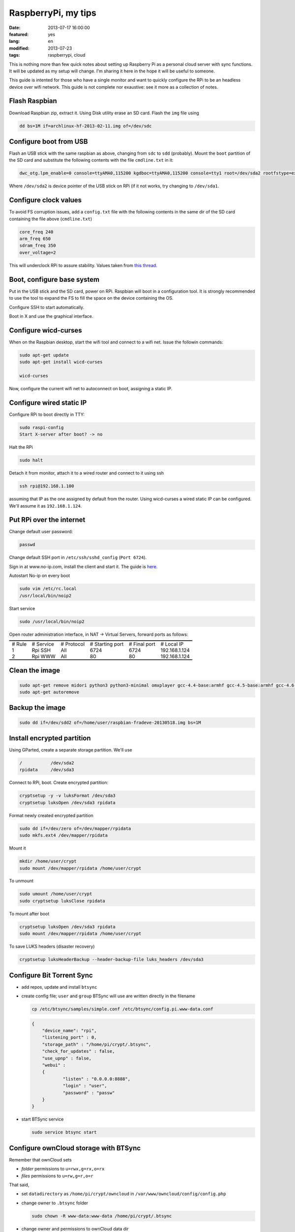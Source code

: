 RaspberryPi, my tips
====================

:date: 2013-07-17 16:00:00
:featured: yes
:lang: en
:modified: 2013-07-23
:tags: raspberrypi, cloud

This is nothing more than few quick notes about setting up Raspberry Pi
as a personal cloud server with sync functions. It will be updated as my
setup will change. I'm sharing it here in the hope it will be useful to
someone.

This guide is intented for those who have a single monitor and want to
quickly configure the RPi to be an headless device over wifi network.
This guide is not complete nor exaustive: see it more as a collection of
notes.

Flash Raspbian
--------------

Download Raspbian zip, extract it. Using Disk utility erase an SD card.
Flash the ``img`` file using

.. code-block:: bash

   dd bs=1M if=archlinux-hf-2013-02-11.img of=/dev/sdc

Configure boot from USB
-----------------------

Flash an USB stick with the same raspbian as above, changing from
``sdc`` to ``sdd`` (probably). Mount the ``boot`` partition of the SD
card and substitute the following contents with the file ``cmdline.txt``
in it:

.. code-block:: bash

   dwc_otg.lpm_enable=0 console=ttyAMA0,115200 kgdboc=ttyAMA0,115200 console=tty1 root=/dev/sda2 rootfstype=ext4 rootwait text

Where ``/dev/sda2`` is device pointer of the USB stick on RPi (if it not
works, try changing to ``/dev/sda1``.

Configure clock values
----------------------

To avoid FS corruption issues, add a ``config.txt`` file with the
following contents in the same dir of the SD card containing the file
above (``cmdline.txt``)

.. code-block:: bash

   core_freq 240
   arm_freq 650
   sdram_freq 350
   over_voltage=2

This will underclock RPi to assure stability. Values taken from `this thread`_.

.. _this thread: http://raspberrypi.stackexchange.com/questions/2069/filesystem-corruption-on-the-sd-card

Boot, configure base system
---------------------------

Put in the USB stick and the SD card, power on RPi. Raspbian will boot
in a configuration tool. It is strongly recommended to use the tool to
expand the FS to fill the space on the device containing the OS.

Configure SSH to start automatically.

Boot in X and use the graphical interface.

Configure wicd-curses
---------------------

When on the Raspbian desktop, start the wifi tool and connect to a wifi
net. Issue the followin commands:

.. code-block:: bash

   sudo apt-get update
   sudo apt-get install wicd-curses

   wicd-curses

Now, configure the current wifi net to autoconnect on boot, assigning a
static IP.

Configure wired static IP
-------------------------

Configure RPi to boot directly in TTY:

.. code-block:: bash

   sudo raspi-config
   Start X-server after boot? -> no

Halt the RPi

.. code-block:: bash

   sudo halt

Detach it from monitor, attach it to a wired router and connect to it
using ssh

.. code-block:: bash

   ssh rpi@192.168.1.100

assuming that IP as the one assigned by default from the router. Using
wicd-curses a wired static IP can be configured. We'll assume it as
``192.168.1.124``.

Put RPi over the internet
-------------------------

Change default user password:

.. code-block:: bash

   passwd

Change default SSH port in ``/etc/ssh/sshd_config`` (``Port 6724``).

Sign in at www.no-ip.com, install the client and start it. The guide is
`here`_.

Autostart No-ip on every boot

.. code-block:: bash

   sudo vim /etc/rc.local
   /usr/local/bin/noip2

Start service

.. code-block:: bash

   sudo /usr/local/bin/noip2

Open router administration interface, in NAT -> Virtual Servers, forward
ports as follows:

.. container:: table-wrapper

   .. table:: :class: booktabs

      ======  =========   ==========  ===============     ============    =============
      # Rule  # Service   # Protocol  # Starting port     # Final port    # Local IP
      1       Rpi SSH     All         6724                6724            192.168.1.124
      2       Rpi WWW     All         80                  80              192.168.1.124
      ======  =========   ==========  ===============     ============    =============

Clean the image
---------------

.. code-block:: bash

   sudo apt-get remove midori python3 python3-minimal omxplayer gcc-4.4-base:armhf gcc-4.5-base:armhf gcc-4.6-base:armhf fonts-freefont-ttf
   sudo apt-get autoremove

Backup the image
----------------

.. code-block:: bash

   sudo dd if=/dev/sdd2 of=/home/user/raspbian-fradeve-20130518.img bs=1M

Install encrypted partition
---------------------------

Using GParted, create a separate storage partition. We'll use

.. code-block:: bash

   /           /dev/sda2
   rpidata     /dev/sda3

Connect to RPi, boot. Create encrypted partition:

.. code-block:: bash

   cryptsetup -y -v luksFormat /dev/sda3
   cryptsetup luksOpen /dev/sda3 rpidata

Format newly created encrypted partition

.. code-block:: bash

   sudo dd if=/dev/zero of=/dev/mapper/rpidata
   sudo mkfs.ext4 /dev/mapper/rpidata

Mount it

.. code-block:: bash

   mkdir /home/user/crypt
   sudo mount /dev/mapper/rpidata /home/user/crypt

To unmount

.. code-block:: bash

   sudo umount /home/user/crypt
   sudo cryptsetup luksClose rpidata

To mount after boot

.. code-block:: bash

   cryptsetup luksOpen /dev/sda3 rpidata
   sudo mount /dev/mapper/rpidata /home/user/crypt

To save LUKS headers (disaster recovery)

.. code-block:: bash

   cryptsetup luksHeaderBackup --header-backup-file luks_headers /dev/sda3

Configure Bit Torrent Sync
--------------------------

- add repos, update and install ``btsync``
- create config file; ``user`` and ``group`` BTSync will use are
  written directly in the filename

  .. code-block:: bash

     cp /etc/btsync/samples/simple.conf /etc/btsync/config.pi.www-data.conf


  .. code-block:: json

       {
           "device_name": "rpi",
           "listening_port" : 0,
           "storage_path" : "/home/pi/crypt/.btsync",
           "check_for_updates" : false, 
           "use_upnp" : false,
           "webui" :
           {
                   "listen" : "0.0.0.0:8888",
                   "login" : "user",
                   "password" : "passw"
           }
       }

- start BTSync service

  .. code-block:: bash

       sudo service btsync start

Configure ownCloud storage with BTSync
--------------------------------------

Remember that ownCloud sets

-  *folder* permissions to ``u=rwx,g=rx,o=rx``
-  *files* permissions to ``u=rw,g=r,o=r``

That said,

- set ``datadirectory`` as ``/home/pi/crypt/owncloud`` in
  ``/var/www/owncloud/config/config.php``
- change owner to ``.btsync`` folder

  .. code::

     sudo chown -R www-data:www-data /home/pi/crypt/.btsync

-  change owner and permissions to ownCloud data dir

  .. code::

     sudo chown -R www-data:www-data /home/pi/crypt/owncloud/fradeve/files/*
     sudo chmod -R u=rwx,g=rx,o=rx /home/pi/crypt/owncloud/fradeve/files/*

Configure Rsnaphost backup compatible with ownCloud + BTSync
------------------------------------------------------------

Since ``owncloud/user/files`` needs permissions ``u=rwx,g=rx``, to
Rsnapshot to this dir we have two ways:

0. run Rsnaphost as ``www-data``, but this way ssh will fail
1. run Rsnapshot as ``pi`` in another dir (e.g. ``crypt/backup``) and
   later chmod and move files to ``owncloud/user/files``

   .. code::

      vim /home/pi/.bin/post_backup.sh

      ---
      #!/bin/bash

      TEMPDIR=$HOME/crypt/rsnap_temp/daily.0
      DEST=$HOME/crypt/owncloud/fradeve/files/dev

      # change folders ownership
      sudo chown -R www-data:www-data $HOME/crypt/rsnap_temp/daily.0

      # change permissions on folders, apply some compatible with ownCloud
      sudo find $HOME/crypt/rsnap_temp/daily.0 -type f -exec sudo chmod u=rwx,g=rx,o=rx {} \;

      # change permissions on files, apply some compatible with ownCloud
      sudo find $HOME/crypt/rsnap_temp/daily.0 -type d -exec sudo chmod u=rwx,g=rx,o=rx {} \;

      for D in $TEMPDIR/*; do
          if [ -d "${D}" ]; then
              sudo rm -r $DEST/${D##*/}                       # remove old dir in dest
              sudo mv $TEMPDIR/${D##*/} $DEST/${D##*/}        # move new dir to dest
          fi
      done

      # delete rsnapshot root
      sudo rm -r $TEMPDIR 
      ---

      chmod +x .bin/movetoowncloud.sh

Install Ajenti
--------------

Add the Debian repo as from instructions on the site.

.. code::

   sudo apt-get install python-pip python-dev libevent-dev
   sudo pip install -U gevent
   sudo pip install greenlet==dev
   sudo service ajenti restart

Install Mozilla Weave
---------------------

.. code::

   cd /var/www
   sudo git clone https://github.com/balu-/FSyncMS.git
   sudo mv FSyncMS weave
   sudo chown -R www-data:www-data

With browser, connect to

::

   http://yourserver.org/weave/setup.php

Select Sqlite.

.. code::

   sudo mv /var/www/weave/setup.php /home/pi/setup.php.old

Connect to ``http://yourserver.org/weave/index.php/``, if the following
message will show up, everything works as expected.

::

    "Invalid request, this was not a firefox sync request!"

Setup FF Sync from Firefox using the following custom server address

::

    http://yourserver.org/weave/index.php/

After configuring, if the window freezes or nothing happens, simply
wait. URL validation process on a custom server could take up to 10
minutes. When the ``Next`` button will be available (after several
minutes) click it.

.. code::

   rm /home/pi/setup.php.old

WARNING: from personal experience, changing machine name from Firefox
Sync settings simply breaks the whole sync system. Once things work,
leave them as they are.

Install Deluge
--------------

Installation
~~~~~~~~~~~~

.. code::

   mkdir /home/pi/crypt/deluge
   mkdir /home/pi/crypt/deluge/complete
   mkdir /home/pi/crypt/deluge/incomplete

   sudo apt-get install deluged deluge-console

Start Deluge for the 1st time and kill it

.. code::

   deluged
   sudo pkill deluged
   cp ~/.config/deluge/auth ~/.config/deluge/auth.old
   vim ~/.config/deluge/auth

   ---
   user:pw:level
   ---

E.g. ``pi:testpassw:10``. Next, start Deluge console and enable remote
connections to daemon:

.. code::

   deluged
   deluge-console

   config -s allow_remote True
   config allow_remote
   exit


.. code::

   sudo pkill deluged
   deluged

Web interface:
~~~~~~~~~~~~~~

.. code::

   sudo apt-get install deluged python-mako deluge-web
   deluge-web

Remember to:

-  open port 8112 on iptables ``sudo iptables -A INPUT -p tcp -m tcp --dport 8112 -j ACCEPT``
-  forward port 8112 to local ip on router

Connect to ``serverip:8112`` and access with defined credentials.

Autostart at boot
~~~~~~~~~~~~~~~~~

.. code::

   sudo vim /etc/rc.local

   ---
   [some other code]

   su pi -c deluged
   su pi -c deluge-web

   exit 0
   ---

.. _here: http://www.lucavallongo.com/blog/2012/11/raspberrypi-configurazione-no-ip
